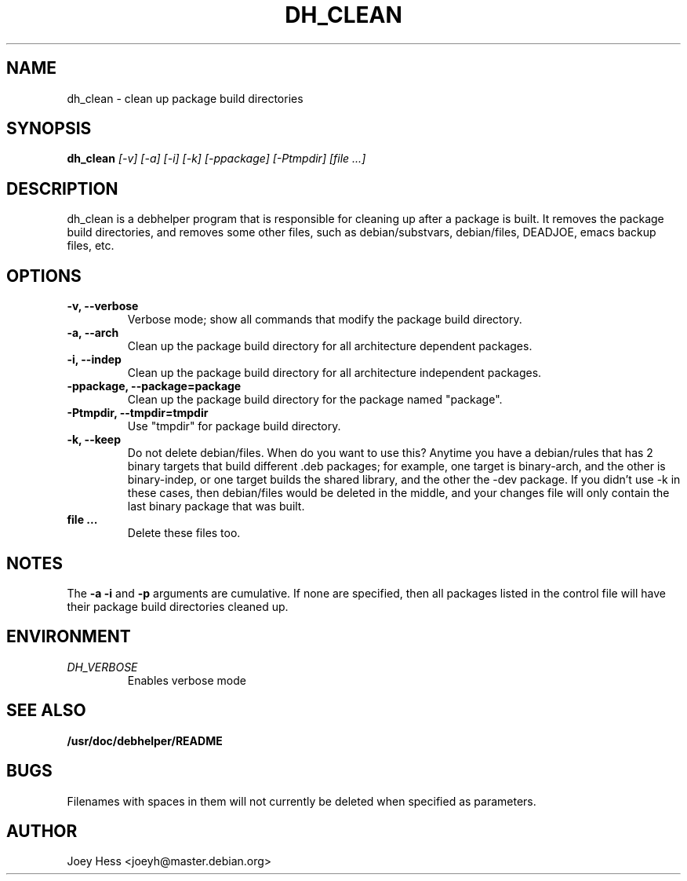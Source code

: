 .TH DH_CLEAN 1
.SH NAME
dh_clean \- clean up package build directories
.SH SYNOPSIS
.B dh_clean
.I "[-v] [-a] [-i] [-k] [-ppackage] [-Ptmpdir] [file ...]"
.SH "DESCRIPTION"
dh_clean is a debhelper program that is responsible for cleaning up after a
package is built. It removes the package build directories, and removes some
other files, such as debian/substvars, debian/files, DEADJOE, emacs backup 
files, etc.
.SH OPTIONS
.TP
.B \-v, \--verbose
Verbose mode; show all commands that modify the package build directory.
.TP
.B \-a, \--arch
Clean up the package build directory for all architecture dependent packages.
.TP
.B \-i, \--indep
Clean up the package build directory for all architecture independent packages.
.TP
.B \-ppackage, \--package=package
Clean up the package build directory for the package named "package".
.TP
.B \-Ptmpdir, \--tmpdir=tmpdir
Use "tmpdir" for package build directory.
.TP
.B \-k, \--keep
Do not delete debian/files. When do you want to use this? Anytime you have a
debian/rules that has 2 binary targets that build different .deb packages;
for example, one target is binary-arch, and the other is binary-indep, or
one target builds the shared library, and the other the -dev package. If you
didn't use -k in these cases, then debian/files would be deleted in the
middle, and your changes file will only contain the last binary package that
was built.
.TP
.B file ...
Delete these files too.
.SH NOTES
The
.B \-a
.B \-i
and
.B \-p
arguments are cumulative. If none are specified, then all packages listed in
the control file will have their package build directories cleaned up.
.SH ENVIRONMENT
.TP
.I DH_VERBOSE
Enables verbose mode
.SH "SEE ALSO"
.BR /usr/doc/debhelper/README
.SH BUGS
Filenames with spaces in them will not currently be deleted when specified
as parameters.
.SH AUTHOR
Joey Hess <joeyh@master.debian.org>

